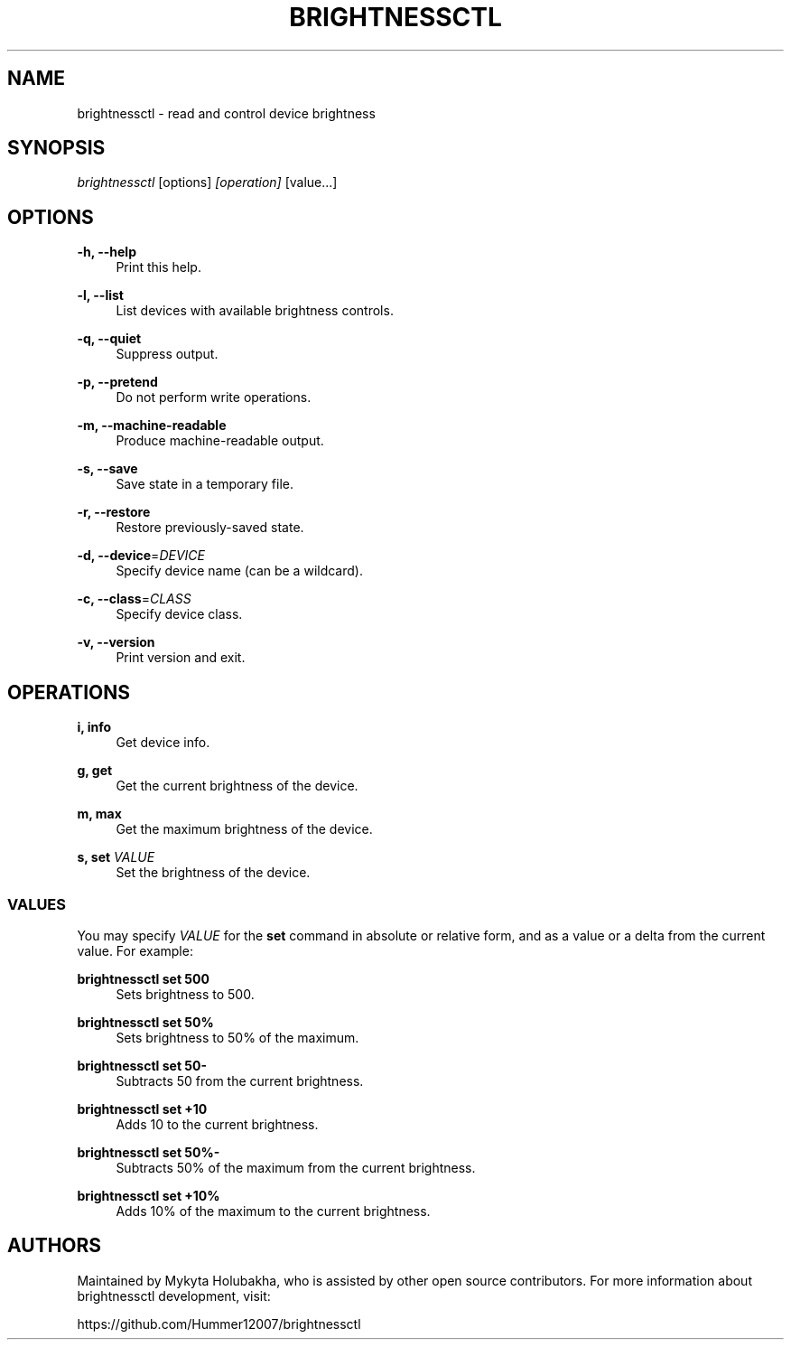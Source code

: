 .TH "BRIGHTNESSCTL" "1" "24th Jan 2018" "brightnessctl" "brightnessctl"

.SH "NAME"
brightnessctl \- read and control device brightness


.SH "SYNOPSIS"

.sp
\fIbrightnessctl\fR [options] \fI[operation]\fR [value...]


.SH "OPTIONS"

.sp
\fB\-h, \-\-help\fP
.RS 4
Print this help.
.RE

.sp
\fB\-l, \-\-list\fP
.RS 4
List devices with available brightness controls.
.RE

.sp
\fB\-q, \-\-quiet\fP
.RS 4
Suppress output.
.RE

.sp
\fB\-p, \-\-pretend\fP
.RS 4
Do not perform write operations.
.RE

.sp
\fB\-m, \-\-machine\-readable\fP
.RS 4
Produce machine\-readable output.
.RE

.sp
\fB\-s, \-\-save\fP
.RS 4
Save state in a temporary file.
.RE

.sp
\fB\-r, \-\-restore\fP
.RS 4
Restore previously\-saved state.
.RE

.sp
\fB\-d, \-\-device\fP=\fIDEVICE\fP
.RS 4
Specify device name (can be a wildcard).
.RE

.sp
\fB\-c, \-\-class\fP=\fICLASS\fP
.RS 4
Specify device class.
.RE

.sp
\fB\-v, \-\-version\fP
.RS 4
Print version and exit.
.RE


.SH "OPERATIONS"

.sp
\fBi, info\fP
.RS 4
Get device info.
.RE

.sp
\fBg, get\fP
.RS 4
Get the current brightness of the device.
.RE

.sp
\fBm, max\fP
.RS 4
Get the maximum brightness of the device.
.RE

.sp
\fBs, set\fP \fIVALUE\fP
.RS 4
Set the brightness of the device.

.SS VALUES
.P
You may specify \fIVALUE\fR for the \fBset\fR command in absolute or relative form, and
as a value or a delta from the current value. For example:
.P
\fBbrightnessctl set 500\fR
.RS "4"
Sets brightness to 500.
.P
.RE
\fBbrightnessctl set 50%\fR
.RS "4"
Sets brightness to 50% of the maximum.
.P
.RE
\fBbrightnessctl set 50-\fR
.RS "4"
Subtracts 50 from the current brightness.
.P
.RE
\fBbrightnessctl set +10\fR
.RS "4"
Adds 10 to the current brightness.
.P
.RE
\fBbrightnessctl set 50%-\fR
.RS "4"
Subtracts 50% of the maximum from the current brightness.
.P
.RE
\fBbrightnessctl set +10%\fR
.RS "4"
Adds 10% of the maximum to the current brightness.
.P
.RE
.SH AUTHORS
.P
Maintained by Mykyta Holubakha, who is assisted by other open source
contributors. For more information about brightnessctl development, visit:
.P
https://github.com/Hummer12007/brightnessctl
